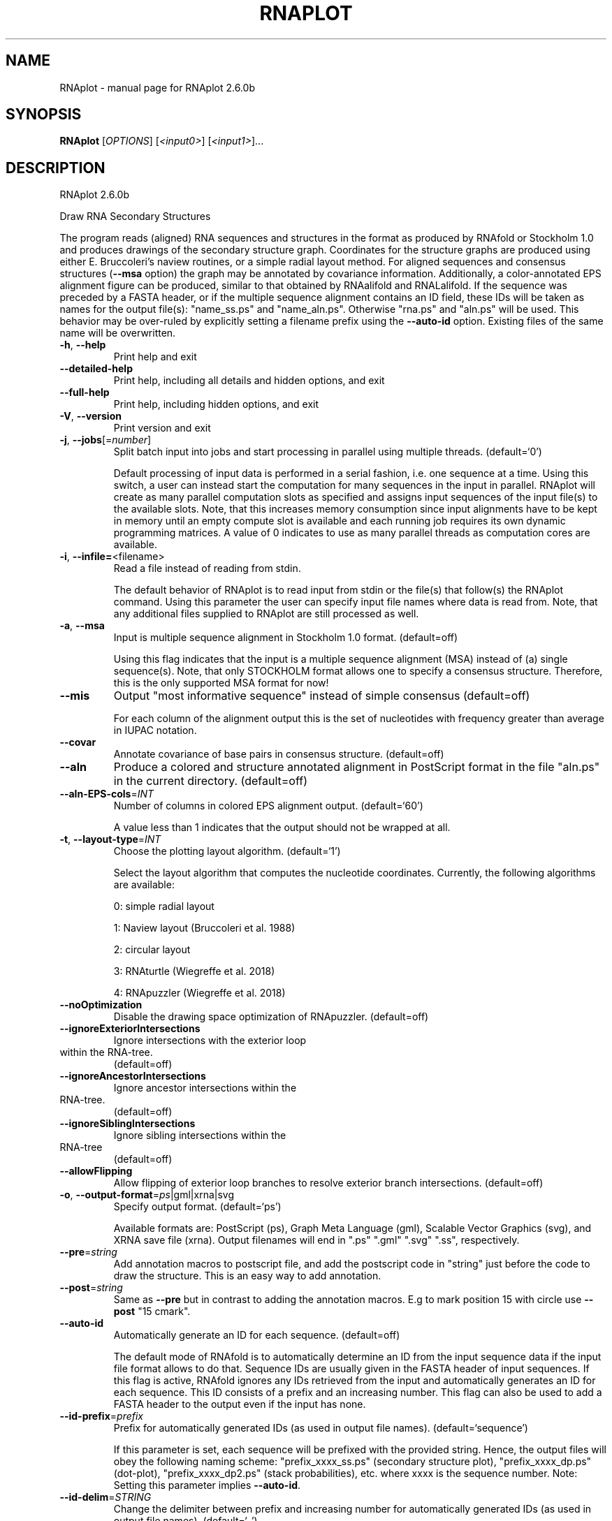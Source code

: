 .\" DO NOT MODIFY THIS FILE!  It was generated by help2man 1.49.3.
.TH RNAPLOT "1" "April 2023" "RNAplot 2.6.0b" "User Commands"
.SH NAME
RNAplot \- manual page for RNAplot 2.6.0b
.SH SYNOPSIS
.B RNAplot
[\fI\,OPTIONS\/\fR] [\fI\,<input0>\/\fR] [\fI\,<input1>\/\fR]...
.SH DESCRIPTION
RNAplot 2.6.0b
.PP
Draw RNA Secondary Structures
.PP
The program reads (aligned) RNA sequences and structures in the format as
produced by RNAfold or Stockholm 1.0 and produces drawings of the secondary
structure graph.
Coordinates for the structure graphs are produced using either E. Bruccoleri's
naview routines, or a simple radial layout method.
For aligned sequences and consensus structures (\fB\-\-msa\fR option) the graph may be
annotated by covariance information. Additionally, a color\-annotated EPS
alignment figure can be produced, similar to that obtained by RNAalifold and
RNALalifold.
If the sequence was preceded by a FASTA header, or if the multiple sequence
alignment contains an ID field, these IDs will be taken as names for the output
file(s): "name_ss.ps" and "name_aln.ps". Otherwise "rna.ps" and
"aln.ps" will be used. This behavior may be over\-ruled by explicitly setting
a filename prefix using the \fB\-\-auto\-id\fR option.
Existing files of the same name will be overwritten.
.TP
\fB\-h\fR, \fB\-\-help\fR
Print help and exit
.TP
\fB\-\-detailed\-help\fR
Print help, including all details and hidden
options, and exit
.TP
\fB\-\-full\-help\fR
Print help, including hidden options, and exit
.TP
\fB\-V\fR, \fB\-\-version\fR
Print version and exit
.TP
\fB\-j\fR, \fB\-\-jobs\fR[=\fI\,number\/\fR]
Split batch input into jobs and start
processing in parallel using multiple
threads.  (default=`0')
.IP
Default processing of input data is performed in a serial fashion, i.e. one
sequence at a time. Using this switch, a user can instead start the
computation for many sequences in the input in parallel. RNAplot will create
as many parallel computation slots as specified and assigns input sequences
of the input file(s) to the available slots. Note, that this increases memory
consumption since input alignments have to be kept in memory until an empty
compute slot is available and each running job requires its own dynamic
programming matrices. A value of 0 indicates to use as many parallel threads
as computation cores are available.
.TP
\fB\-i\fR, \fB\-\-infile=\fR<filename>
Read a file instead of reading from stdin.
.IP
The default behavior of RNAplot is to read input from stdin or the file(s)
that follow(s) the RNAplot command. Using this parameter the user can specify
input file names where data is read from. Note, that any additional files
supplied to RNAplot are still processed as well.
.TP
\fB\-a\fR, \fB\-\-msa\fR
Input is multiple sequence alignment in
Stockholm 1.0 format.  (default=off)
.IP
Using this flag indicates that the input is a multiple sequence alignment
(MSA) instead of (a) single sequence(s). Note, that only STOCKHOLM format
allows one to specify a consensus structure. Therefore, this is the only
supported MSA format for now!
.TP
\fB\-\-mis\fR
Output "most informative sequence" instead of
simple consensus  (default=off)
.IP
For each column of the alignment output this is the set of nucleotides with
frequency greater than average in IUPAC notation.
.TP
\fB\-\-covar\fR
Annotate covariance of base pairs in consensus
structure.  (default=off)
.TP
\fB\-\-aln\fR
Produce a colored and structure annotated
alignment in PostScript format in the file
"aln.ps" in the current directory.
(default=off)
.TP
\fB\-\-aln\-EPS\-cols\fR=\fI\,INT\/\fR
Number of columns in colored EPS alignment
output.  (default=`60')
.IP
A value less than 1 indicates that the output should not be wrapped at all.
.TP
\fB\-t\fR, \fB\-\-layout\-type\fR=\fI\,INT\/\fR
Choose the plotting layout algorithm.
(default=`1')
.IP
Select the layout algorithm that computes the nucleotide coordinates.
Currently, the following algorithms are available:
.IP
0: simple radial layout
.IP
1: Naview layout (Bruccoleri et al. 1988)
.IP
2: circular layout
.IP
3: RNAturtle (Wiegreffe et al. 2018)
.IP
4: RNApuzzler (Wiegreffe et al. 2018)
.TP
\fB\-\-noOptimization\fR
Disable the drawing space optimization of
RNApuzzler.  (default=off)
.TP
\fB\-\-ignoreExteriorIntersections\fR
Ignore intersections with the exterior loop
.TP
within the RNA\-tree.
(default=off)
.TP
\fB\-\-ignoreAncestorIntersections\fR
Ignore ancestor intersections within the
.TP
RNA\-tree.
(default=off)
.TP
\fB\-\-ignoreSiblingIntersections\fR
Ignore sibling intersections within the
.TP
RNA\-tree
(default=off)
.TP
\fB\-\-allowFlipping\fR
Allow flipping of exterior loop branches to
resolve exterior branch intersections.
(default=off)
.TP
\fB\-o\fR, \fB\-\-output\-format\fR=\fI\,ps\/\fR|gml|xrna|svg
Specify output format.  (default=`ps')
.IP
Available formats are: PostScript (ps), Graph Meta Language (gml), Scalable
Vector Graphics (svg), and XRNA save file (xrna). Output filenames will end
in ".ps" ".gml" ".svg" ".ss", respectively.
.TP
\fB\-\-pre\fR=\fI\,string\/\fR
Add annotation macros to postscript file, and
add the postscript code in "string" just
before the code to draw the structure. This
is an easy way to add annotation.
.TP
\fB\-\-post\fR=\fI\,string\/\fR
Same as \fB\-\-pre\fR but in contrast to adding the
annotation macros. E.g to mark position 15
with circle use \fB\-\-post\fR "15 cmark".
.TP
\fB\-\-auto\-id\fR
Automatically generate an ID for each sequence.
(default=off)
.IP
The default mode of RNAfold is to automatically determine an ID from the
input sequence data if the input file format allows to do that. Sequence IDs
are usually given in the FASTA header of input sequences. If this flag is
active, RNAfold ignores any IDs retrieved from the input and automatically
generates an ID for each sequence. This ID consists of a prefix and an
increasing number. This flag can also be used to add a FASTA header to the
output even if the input has none.
.TP
\fB\-\-id\-prefix\fR=\fI\,prefix\/\fR
Prefix for automatically generated IDs (as used
in output file names).  (default=`sequence')
.IP
If this parameter is set, each sequence will be prefixed with the provided
string. Hence, the output files will obey the following naming scheme:
"prefix_xxxx_ss.ps" (secondary structure plot), "prefix_xxxx_dp.ps"
(dot\-plot), "prefix_xxxx_dp2.ps" (stack probabilities), etc. where xxxx is
the sequence number. Note: Setting this parameter implies \fB\-\-auto\-id\fR.
.TP
\fB\-\-id\-delim\fR=\fI\,STRING\/\fR
Change the delimiter between prefix and
increasing number for automatically generated
IDs (as used in output file names).
(default=`_')
.IP
This parameter can be used to change the default delimiter "_" between
.IP
the prefix string and the increasing number for automatically generated ID.
.TP
\fB\-\-id\-digits\fR=\fI\,INT\/\fR
Specify the number of digits of the counter in
automatically generated alignment IDs.
(default=`4')
.IP
When alignments IDs are automatically generated, they receive an increasing
number, starting with 1. This number will always be left\-padded by leading
zeros, such that the number takes up a certain width. Using this parameter,
the width can be specified to the users need. We allow numbers in the range
[1:18]. This option implies \fB\-\-auto\-id\fR.
.TP
\fB\-\-id\-start\fR=\fI\,LONG\/\fR
Specify the first number in automatically
generated alignment IDs.  (default=`1')
.IP
When sequence IDs are automatically generated, they receive an increasing
number, usually starting with 1. Using this parameter, the first number can
be specified to the users requirements. Note: negative numbers are not
allowed.
Note: Setting this parameter implies to ignore any IDs retrieved from the
input data, i.e. it activates the \fB\-\-auto\-id\fR flag.
.TP
\fB\-\-filename\-delim\fR=\fI\,STRING\/\fR
Change the delimiting character that is used
for sanitized filenames
.IP
(default=`ID\-delimiter')
.IP
This parameter can be used to change the delimiting character used while
sanitizing filenames, i.e. replacing invalid characters. Note, that the
default delimiter ALWAYS is the first character of the "ID delimiter" as
supplied through the \fB\-\-id\-delim\fR option. If the delimiter is a whitespace
character or empty, invalid characters will be simply removed rather than
substituted. Currently, we regard the following characters as illegal for use
in filenames: backslash '\e', slash '/', question mark '?', percent sign '%',
asterisk '*', colon ':', pipe symbol '|', double quote '"', triangular
brackets '<' and '>'.
.TP
\fB\-\-filename\-full\fR
Use full FASTA header to create filenames.
(default=off)
.IP
This parameter can be used to deactivate the default behavior of limiting
output filenames to the first word of the sequence ID. Consider the following
example: An input with FASTA header ">NM_0001 Homo Sapiens some gene"
usually produces output files with the prefix "NM_0001" without the
additional data available in the FASTA header, e.g. "NM_0001_ss.ps" for
secondary structure plots. With this flag set, no truncation of the output
filenames is done, i.e. output filenames receive the full FASTA header data
as prefixes. Note, however, that invalid characters (such as whitespace) will
be substituted by a delimiting character or simply removed, (see also the
parameter option \fB\-\-filename\-delim\fR).
.SH REFERENCES
.I If you use this program in your work you might want to cite:

R. Lorenz, S.H. Bernhart, C. Hoener zu Siederdissen, H. Tafer, C. Flamm, P.F. Stadler and I.L. Hofacker (2011),
"ViennaRNA Package 2.0",
Algorithms for Molecular Biology: 6:26 

I.L. Hofacker, W. Fontana, P.F. Stadler, S. Bonhoeffer, M. Tacker, P. Schuster (1994),
"Fast Folding and Comparison of RNA Secondary Structures",
Monatshefte f. Chemie: 125, pp 167-188

R. Lorenz, I.L. Hofacker, P.F. Stadler (2016),
"RNA folding with hard and soft constraints",
Algorithms for Molecular Biology 11:1 pp 1-13

.I The energy parameters are taken from:

D.H. Mathews, M.D. Disney, D. Matthew, J.L. Childs, S.J. Schroeder, J. Susan, M. Zuker, D.H. Turner (2004),
"Incorporating chemical modification constraints into a dynamic programming algorithm for prediction of RNA secondary structure",
Proc. Natl. Acad. Sci. USA: 101, pp 7287-7292

D.H Turner, D.H. Mathews (2009),
"NNDB: The nearest neighbor parameter database for predicting stability of nucleic acid secondary structure",
Nucleic Acids Research: 38, pp 280-282
.SH AUTHOR

Ivo L Hofacker, Ronny Lorenz
.SH "REPORTING BUGS"

If in doubt our program is right, nature is at fault.
Comments should be sent to rna@tbi.univie.ac.at.
